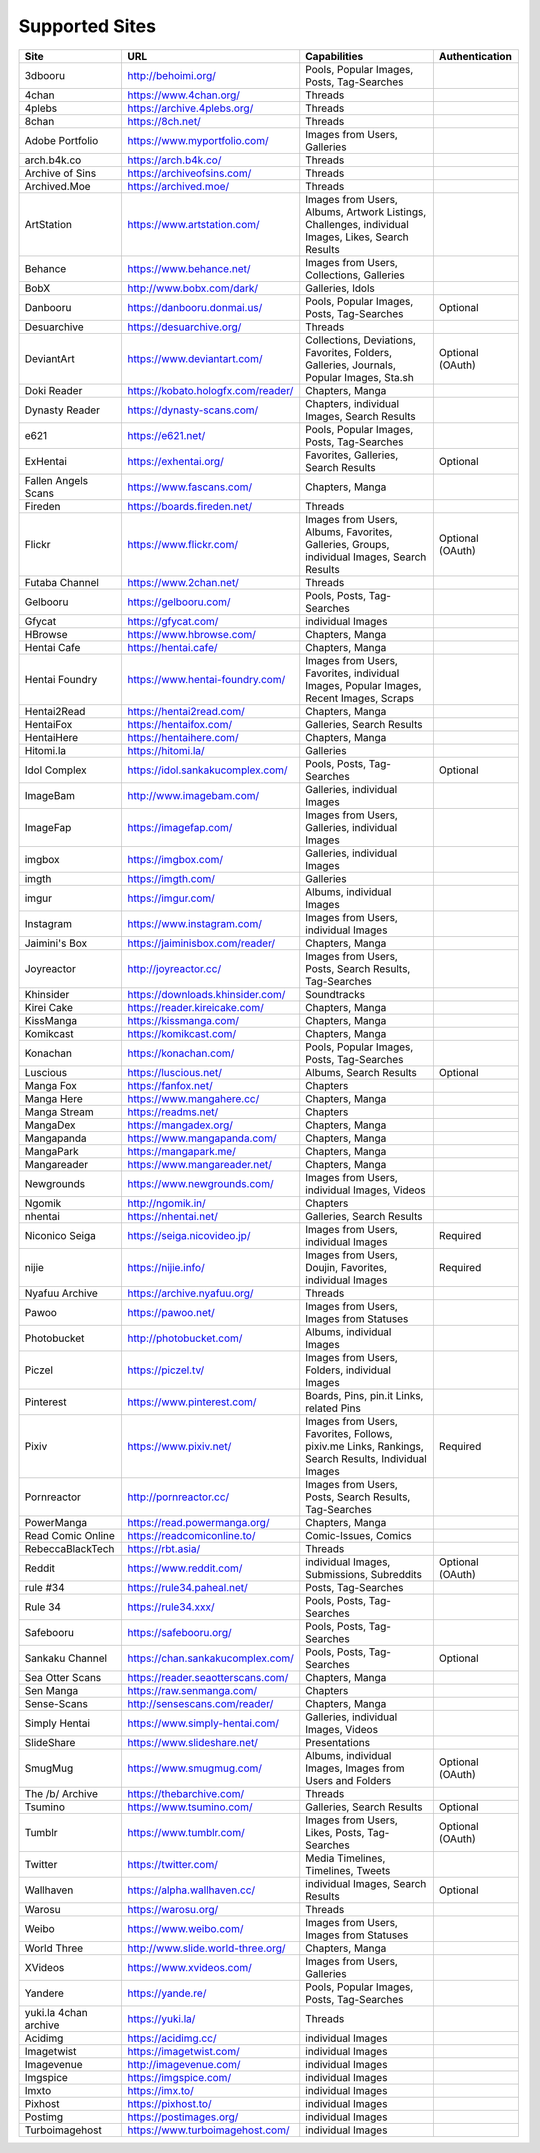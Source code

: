 Supported Sites
===============
==================== =================================== ================================================== ================
Site                 URL                                 Capabilities                                       Authentication
==================== =================================== ================================================== ================
3dbooru              http://behoimi.org/                 Pools, Popular Images, Posts, Tag-Searches
4chan                https://www.4chan.org/              Threads
4plebs               https://archive.4plebs.org/         Threads
8chan                https://8ch.net/                    Threads
Adobe Portfolio      https://www.myportfolio.com/        Images from Users, Galleries
arch.b4k.co          https://arch.b4k.co/                Threads
Archive of Sins      https://archiveofsins.com/          Threads
Archived.Moe         https://archived.moe/               Threads
ArtStation           https://www.artstation.com/         |artstation-C|
Behance              https://www.behance.net/            Images from Users, Collections, Galleries
BobX                 http://www.bobx.com/dark/           Galleries, Idols
Danbooru             https://danbooru.donmai.us/         Pools, Popular Images, Posts, Tag-Searches         Optional
Desuarchive          https://desuarchive.org/            Threads
DeviantArt           https://www.deviantart.com/         |deviantart-C|                                     Optional (OAuth)
Doki Reader          https://kobato.hologfx.com/reader/  Chapters, Manga
Dynasty Reader       https://dynasty-scans.com/          Chapters, individual Images, Search Results
e621                 https://e621.net/                   Pools, Popular Images, Posts, Tag-Searches
ExHentai             https://exhentai.org/               Favorites, Galleries, Search Results               Optional
Fallen Angels Scans  https://www.fascans.com/            Chapters, Manga
Fireden              https://boards.fireden.net/         Threads
Flickr               https://www.flickr.com/             |flickr-C|                                         Optional (OAuth)
Futaba Channel       https://www.2chan.net/              Threads
Gelbooru             https://gelbooru.com/               Pools, Posts, Tag-Searches
Gfycat               https://gfycat.com/                 individual Images
HBrowse              https://www.hbrowse.com/            Chapters, Manga
Hentai Cafe          https://hentai.cafe/                Chapters, Manga
Hentai Foundry       https://www.hentai-foundry.com/     |hentaifoundry-C|
Hentai2Read          https://hentai2read.com/            Chapters, Manga
HentaiFox            https://hentaifox.com/              Galleries, Search Results
HentaiHere           https://hentaihere.com/             Chapters, Manga
Hitomi.la            https://hitomi.la/                  Galleries
Idol Complex         https://idol.sankakucomplex.com/    Pools, Posts, Tag-Searches                         Optional
ImageBam             http://www.imagebam.com/            Galleries, individual Images
ImageFap             https://imagefap.com/               Images from Users, Galleries, individual Images
imgbox               https://imgbox.com/                 Galleries, individual Images
imgth                https://imgth.com/                  Galleries
imgur                https://imgur.com/                  Albums, individual Images
Instagram            https://www.instagram.com/          Images from Users, individual Images
Jaimini's Box        https://jaiminisbox.com/reader/     Chapters, Manga
Joyreactor           http://joyreactor.cc/               |joyreactor-C|
Khinsider            https://downloads.khinsider.com/    Soundtracks
Kirei Cake           https://reader.kireicake.com/       Chapters, Manga
KissManga            https://kissmanga.com/              Chapters, Manga
Komikcast            https://komikcast.com/              Chapters, Manga
Konachan             https://konachan.com/               Pools, Popular Images, Posts, Tag-Searches
Luscious             https://luscious.net/               Albums, Search Results                             Optional
Manga Fox            https://fanfox.net/                 Chapters
Manga Here           https://www.mangahere.cc/           Chapters, Manga
Manga Stream         https://readms.net/                 Chapters
MangaDex             https://mangadex.org/               Chapters, Manga
Mangapanda           https://www.mangapanda.com/         Chapters, Manga
MangaPark            https://mangapark.me/               Chapters, Manga
Mangareader          https://www.mangareader.net/        Chapters, Manga
Newgrounds           https://www.newgrounds.com/         Images from Users, individual Images, Videos
Ngomik               http://ngomik.in/                   Chapters
nhentai              https://nhentai.net/                Galleries, Search Results
Niconico Seiga       https://seiga.nicovideo.jp/         Images from Users, individual Images               Required
nijie                https://nijie.info/                 |nijie-C|                                          Required
Nyafuu Archive       https://archive.nyafuu.org/         Threads
Pawoo                https://pawoo.net/                  Images from Users, Images from Statuses
Photobucket          http://photobucket.com/             Albums, individual Images
Piczel               https://piczel.tv/                  Images from Users, Folders, individual Images
Pinterest            https://www.pinterest.com/          Boards, Pins, pin.it Links, related Pins
Pixiv                https://www.pixiv.net/              |pixiv-C|                                          Required
Pornreactor          http://pornreactor.cc/              |pornreactor-C|
PowerManga           https://read.powermanga.org/        Chapters, Manga
Read Comic Online    https://readcomiconline.to/         Comic-Issues, Comics
RebeccaBlackTech     https://rbt.asia/                   Threads
Reddit               https://www.reddit.com/             individual Images, Submissions, Subreddits         Optional (OAuth)
rule #34             https://rule34.paheal.net/          Posts, Tag-Searches
Rule 34              https://rule34.xxx/                 Pools, Posts, Tag-Searches
Safebooru            https://safebooru.org/              Pools, Posts, Tag-Searches
Sankaku Channel      https://chan.sankakucomplex.com/    Pools, Posts, Tag-Searches                         Optional
Sea Otter Scans      https://reader.seaotterscans.com/   Chapters, Manga
Sen Manga            https://raw.senmanga.com/           Chapters
Sense-Scans          http://sensescans.com/reader/       Chapters, Manga
Simply Hentai        https://www.simply-hentai.com/      Galleries, individual Images, Videos
SlideShare           https://www.slideshare.net/         Presentations
SmugMug              https://www.smugmug.com/            |smugmug-C|                                        Optional (OAuth)
The /b/ Archive      https://thebarchive.com/            Threads
Tsumino              https://www.tsumino.com/            Galleries, Search Results                          Optional
Tumblr               https://www.tumblr.com/             Images from Users, Likes, Posts, Tag-Searches      Optional (OAuth)
Twitter              https://twitter.com/                Media Timelines, Timelines, Tweets
Wallhaven            https://alpha.wallhaven.cc/         individual Images, Search Results                  Optional
Warosu               https://warosu.org/                 Threads
Weibo                https://www.weibo.com/              Images from Users, Images from Statuses
World Three          http://www.slide.world-three.org/   Chapters, Manga
XVideos              https://www.xvideos.com/            Images from Users, Galleries
Yandere              https://yande.re/                   Pools, Popular Images, Posts, Tag-Searches
|yuki-S|             https://yuki.la/                    Threads
Acidimg              https://acidimg.cc/                 individual Images
Imagetwist           https://imagetwist.com/             individual Images
Imagevenue           http://imagevenue.com/              individual Images
Imgspice             https://imgspice.com/               individual Images
Imxto                https://imx.to/                     individual Images
Pixhost              https://pixhost.to/                 individual Images
Postimg              https://postimages.org/             individual Images
Turboimagehost       https://www.turboimagehost.com/     individual Images
==================== =================================== ================================================== ================

.. |artstation-C| replace:: Images from Users, Albums, Artwork Listings, Challenges, individual Images, Likes, Search Results
.. |deviantart-C| replace:: Collections, Deviations, Favorites, Folders, Galleries, Journals, Popular Images, Sta.sh
.. |flickr-C| replace:: Images from Users, Albums, Favorites, Galleries, Groups, individual Images, Search Results
.. |hentaifoundry-C| replace:: Images from Users, Favorites, individual Images, Popular Images, Recent Images, Scraps
.. |joyreactor-C| replace:: Images from Users, Posts, Search Results, Tag-Searches
.. |nijie-C| replace:: Images from Users, Doujin, Favorites, individual Images
.. |pixiv-C| replace:: Images from Users, Favorites, Follows, pixiv.me Links, Rankings, Search Results, Individual Images
.. |pornreactor-C| replace:: Images from Users, Posts, Search Results, Tag-Searches
.. |smugmug-C| replace:: Albums, individual Images, Images from Users and Folders
.. |yuki-S| replace:: yuki.la 4chan archive
